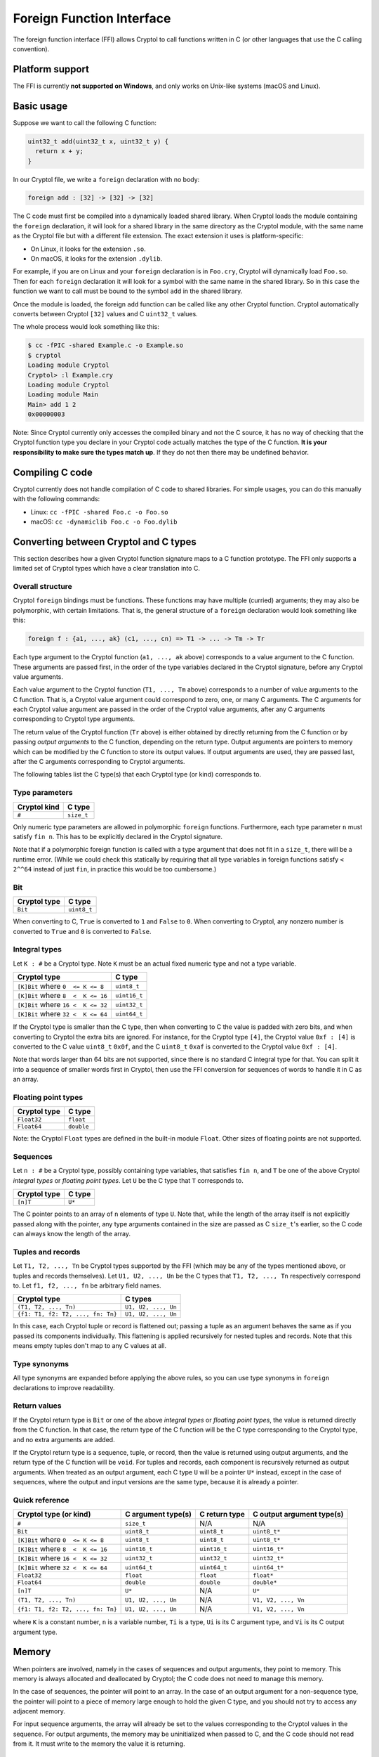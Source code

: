 Foreign Function Interface
==========================

The foreign function interface (FFI) allows Cryptol to call functions written in
C (or other languages that use the C calling convention).

Platform support
----------------

The FFI is currently **not supported on Windows**, and only works on Unix-like
systems (macOS and Linux).

Basic usage
-----------

Suppose we want to call the following C function:

.. code-block:: c

  uint32_t add(uint32_t x, uint32_t y) {
    return x + y;
  }

In our Cryptol file, we write a ``foreign`` declaration with no body:

.. code-block:: cryptol

  foreign add : [32] -> [32] -> [32]

The C code must first be compiled into a dynamically loaded shared library. When
Cryptol loads the module containing the ``foreign`` declaration, it will look
for a shared library in the same directory as the Cryptol module, with the same
name as the Cryptol file but with a different file extension. The exact
extension it uses is platform-specific:

* On Linux, it looks for the extension ``.so``.
* On macOS, it looks for the extension ``.dylib``.

For example, if you are on Linux and your ``foreign`` declaration is in
``Foo.cry``, Cryptol will dynamically load ``Foo.so``. Then for each ``foreign``
declaration it will look for a symbol with the same name in the shared library.
So in this case the function we want to call must be bound to the symbol ``add``
in the shared library.

Once the module is loaded, the foreign ``add`` function can be called like any
other Cryptol function. Cryptol automatically converts between Cryptol ``[32]``
values and C ``uint32_t`` values.

The whole process would look something like this:

.. code-block::

  $ cc -fPIC -shared Example.c -o Example.so
  $ cryptol
  Loading module Cryptol
  Cryptol> :l Example.cry
  Loading module Cryptol
  Loading module Main
  Main> add 1 2
  0x00000003

Note: Since Cryptol currently only accesses the compiled binary and not the C
source, it has no way of checking that the Cryptol function type you declare in
your Cryptol code actually matches the type of the C function. **It is your
responsibility to make sure the types match up**. If they do not then there may
be undefined behavior.

Compiling C code
----------------

Cryptol currently does not handle compilation of C code to shared libraries. For
simple usages, you can do this manually with the following commands:

* Linux: ``cc -fPIC -shared Foo.c -o Foo.so``
* macOS: ``cc -dynamiclib Foo.c -o Foo.dylib``

Converting between Cryptol and C types
--------------------------------------

This section describes how a given Cryptol function signature maps to a C
function prototype. The FFI only supports a limited set of Cryptol types which
have a clear translation into C.

Overall structure
~~~~~~~~~~~~~~~~~

Cryptol ``foreign`` bindings must be functions. These functions may have
multiple (curried) arguments; they may also be polymorphic, with certain
limitations. That is, the general structure of a ``foreign`` declaration would
look something like this:

.. code-block:: cryptol

  foreign f : {a1, ..., ak} (c1, ..., cn) => T1 -> ... -> Tm -> Tr

Each type argument to the Cryptol function (``a1, ..., ak`` above) corresponds
to a value argument to the C function. These arguments are passed first, in the
order of the type variables declared in the Cryptol signature, before any
Cryptol value arguments.

Each value argument to the Cryptol function (``T1, ..., Tm`` above) corresponds
to a number of value arguments to the C function. That is, a Cryptol value
argument could correspond to zero, one, or many C arguments. The C arguments for
each Cryptol value argument are passed in the order of the Cryptol value
arguments, after any C arguments corresponding to Cryptol type arguments.

The return value of the Cryptol function (``Tr`` above) is either obtained by
directly returning from the C function or by passing *output arguments* to the C
function, depending on the return type. Output arguments are pointers to memory
which can be modified by the C function to store its output values. If output
arguments are used, they are passed last, after the C arguments corresponding to
Cryptol arguments.

The following tables list the C type(s) that each Cryptol type (or kind)
corresponds to.

Type parameters
~~~~~~~~~~~~~~~

============  ==========
Cryptol kind  C type
============  ==========
``#``         ``size_t``
============  ==========

Only numeric type parameters are allowed in polymorphic ``foreign`` functions.
Furthermore, each type parameter ``n`` must satisfy ``fin n``. This has to be
explicitly declared in the Cryptol signature.

Note that if a polymorphic foreign function is called with a type argument that
does not fit in a ``size_t``, there will be a runtime error. (While we could
check this statically by requiring that all type variables in foreign functions
satisfy ``< 2^^64`` instead of just ``fin``, in practice this would be too
cumbersome.)

Bit
~~~

============  ===========
Cryptol type  C type
============  ===========
``Bit``       ``uint8_t``
============  ===========

When converting to C, ``True`` is converted to ``1`` and ``False`` to ``0``.
When converting to Cryptol, any nonzero number is converted to ``True`` and
``0`` is converted to ``False``.

Integral types
~~~~~~~~~~~~~~

Let ``K : #`` be a Cryptol type. Note ``K`` must be an actual fixed numeric type
and not a type variable.

==================================  ============
Cryptol type                        C type
==================================  ============
``[K]Bit`` where ``0  <= K <= 8``   ``uint8_t``
``[K]Bit`` where ``8  <  K <= 16``  ``uint16_t``
``[K]Bit`` where ``16 <  K <= 32``  ``uint32_t``
``[K]Bit`` where ``32 <  K <= 64``  ``uint64_t``
==================================  ============

If the Cryptol type is smaller than the C type, then when converting to C the
value is padded with zero bits, and when converting to Cryptol the extra bits
are ignored. For instance, for the Cryptol type ``[4]``, the Cryptol value ``0xf
: [4]`` is converted to the C value ``uint8_t`` ``0x0f``, and the C ``uint8_t``
``0xaf`` is converted to the Cryptol value ``0xf : [4]``.

Note that words larger than 64 bits are not supported, since there is no
standard C integral type for that. You can split it into a sequence of smaller
words first in Cryptol, then use the FFI conversion for sequences of words to
handle it in C as an array.

Floating point types
~~~~~~~~~~~~~~~~~~~~

============  ==========
Cryptol type  C type
============  ==========
``Float32``   ``float``
``Float64``   ``double``
============  ==========

Note: the Cryptol ``Float`` types are defined in the built-in module ``Float``.
Other sizes of floating points are not supported.

Sequences
~~~~~~~~~

Let ``n : #`` be a Cryptol type, possibly containing type variables, that
satisfies ``fin n``, and ``T`` be one of the above Cryptol *integral types* or
*floating point types*. Let ``U`` be the C type that ``T`` corresponds to.

============  ===========
Cryptol type  C type
============  ===========
``[n]T``      ``U*``
============  ===========

The C pointer points to an array of ``n`` elements of type ``U``. Note that,
while the length of the array itself is not explicitly passed along with the
pointer, any type arguments contained in the size are passed as C ``size_t``'s
earlier, so the C code can always know the length of the array.

Tuples and records
~~~~~~~~~~~~~~~~~~

Let ``T1, T2, ..., Tn`` be Cryptol types supported by the FFI (which may be any
of the types mentioned above, or tuples and records themselves). Let
``U1, U2, ..., Un`` be the C types that ``T1, T2, ..., Tn`` respectively
correspond to. Let ``f1, f2, ..., fn`` be arbitrary field names.

=================================  ===================
Cryptol type                       C types
=================================  ===================
``(T1, T2, ..., Tn)``              ``U1, U2, ..., Un``
``{f1: T1, f2: T2, ..., fn: Tn}``  ``U1, U2, ..., Un``
=================================  ===================

In this case, each Cryptol tuple or record is flattened out; passing a tuple as
an argument behaves the same as if you passed its components individually. This
flattening is applied recursively for nested tuples and records. Note that this
means empty tuples don't map to any C values at all.

Type synonyms
~~~~~~~~~~~~~

All type synonyms are expanded before applying the above rules, so you can use
type synonyms in ``foreign`` declarations to improve readability.

Return values
~~~~~~~~~~~~~

If the Cryptol return type is ``Bit`` or one of the above *integral types* or
*floating point types*, the value is returned directly from the C function. In
that case, the return type of the C function will be the C type corresponding to
the Cryptol type, and no extra arguments are added.

If the Cryptol return type is a sequence, tuple, or record, then the value is
returned using output arguments, and the return type of the C function will be
``void``. For tuples and records, each component is recursively returned as
output arguments. When treated as an output argument, each C type ``U`` will be
a pointer ``U*`` instead, except in the case of sequences, where the output and
input versions are the same type, because it is already a pointer.

Quick reference
~~~~~~~~~~~~~~~

==================================  ===================  =============  =========================
Cryptol type (or kind)              C argument type(s)   C return type  C output argument type(s)
==================================  ===================  =============  =========================
``#``                               ``size_t``           N/A            N/A
``Bit``                             ``uint8_t``          ``uint8_t``    ``uint8_t*``
``[K]Bit`` where ``0  <= K <= 8``   ``uint8_t``          ``uint8_t``    ``uint8_t*``
``[K]Bit`` where ``8  <  K <= 16``  ``uint16_t``         ``uint16_t``   ``uint16_t*``
``[K]Bit`` where ``16 <  K <= 32``  ``uint32_t``         ``uint32_t``   ``uint32_t*``
``[K]Bit`` where ``32 <  K <= 64``  ``uint64_t``         ``uint64_t``   ``uint64_t*``
``Float32``                         ``float``            ``float``      ``float*``
``Float64``                         ``double``           ``double``     ``double*``
``[n]T``                            ``U*``               N/A            ``U*``
``(T1, T2, ..., Tn)``               ``U1, U2, ..., Un``  N/A            ``V1, V2, ..., Vn``
``{f1: T1, f2: T2, ..., fn: Tn}``   ``U1, U2, ..., Un``  N/A            ``V1, V2, ..., Vn``
==================================  ===================  =============  =========================

where ``K`` is a constant number, ``n`` is a variable number, ``Ti`` is a type,
``Ui`` is its C argument type, and ``Vi`` is its C output argument type.

Memory
------

When pointers are involved, namely in the cases of sequences and output
arguments, they point to memory. This memory is always allocated and deallocated
by Cryptol; the C code does not need to manage this memory.

In the case of sequences, the pointer will point to an array. In the case of an
output argument for a non-sequence type, the pointer will point to a piece of
memory large enough to hold the given C type, and you should not try to access
any adjacent memory.

For input sequence arguments, the array will already be set to the values
corresponding to the Cryptol values in the sequence. For output arguments, the
memory may be uninitialized when passed to C, and the C code should not read
from it. It must write to the memory the value it is returning.

Evaluation
----------

All Cryptol arguments are fully evaluated when a foreign function is called.

Example
-------

The Cryptol signature

.. code-block:: cryptol

  foreign f : {n} (fin n) => [n][10] -> {a : Bit, b : [64]}
                             -> (Float64, [n + 1][20])

corresponds to the C signature

.. code-block:: c

  void f(size_t n, uint16_t *in0, uint8_t in1, uint64_t in2,
         double *out0, uint32_t *out1);
